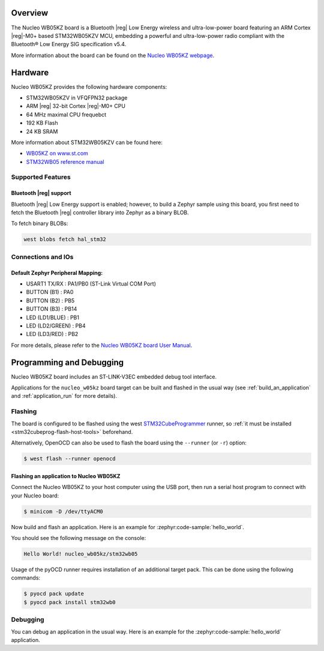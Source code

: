 .. zephyr:board:: nucleo_wb05kz

Overview
********

The Nucleo WB05KZ board is a Bluetooth |reg| Low Energy wireless and ultra-low-power
board featuring an ARM Cortex |reg|-M0+ based STM32WB05KZV MCU, embedding a
powerful and ultra-low-power radio compliant with the Bluetooth® Low Energy
SIG specification v5.4.

More information about the board can be found on the `Nucleo WB05KZ webpage`_.

Hardware
********

Nucleo WB05KZ provides the following hardware components:

- STM32WB05KZV in VFQFPN32 package
- ARM |reg| 32-bit Cortex |reg|-M0+ CPU
- 64 MHz maximal CPU frequebct
- 192 KB Flash
- 24 KB SRAM

More information about STM32WB05KZV can be found here:

- `WB05KZ on www.st.com`_
- `STM32WB05 reference manual`_


Supported Features
==================

.. zephyr:board-supported-hw::

Bluetooth |reg| support
-----------------------

Bluetooth |reg| Low Energy support is enabled; however, to build a Zephyr sample using this board,
you first need to fetch the Bluetooth |reg| controller library into Zephyr as a binary BLOB.

To fetch binary BLOBs:

.. code-block:: console

   west blobs fetch hal_stm32

Connections and IOs
===================

Default Zephyr Peripheral Mapping:
----------------------------------

- USART1 TX/RX       : PA1/PB0 (ST-Link Virtual COM Port)
- BUTTON (B1)        : PA0
- BUTTON (B2)        : PB5
- BUTTON (B3)        : PB14
- LED (LD1/BLUE)     : PB1
- LED (LD2/GREEN)    : PB4
- LED (LD3/RED)      : PB2

For more details, please refer to the `Nucleo WB05KZ board User Manual`_.

Programming and Debugging
*************************

.. zephyr:board-supported-runners::

Nucleo WB05KZ board includes an ST-LINK-V3EC embedded debug tool interface.

Applications for the ``nucleo_w05kz`` board target can be built and flashed
in the usual way (see :ref:`build_an_application` and :ref:`application_run`
for more details).

Flashing
========

The board is configured to be flashed using the west `STM32CubeProgrammer`_ runner,
so :ref:`it must be installed <stm32cubeprog-flash-host-tools>` beforehand.

Alternatively, OpenOCD can also be used to flash the board using the
``--runner`` (or ``-r``) option:

.. code-block:: console

   $ west flash --runner openocd

Flashing an application to Nucleo WB05KZ
----------------------------------------

Connect the Nucleo WB05KZ to your host computer using the USB port,
then run a serial host program to connect with your Nucleo board:

.. code-block:: console

   $ minicom -D /dev/ttyACM0

Now build and flash an application. Here is an example for
:zephyr:code-sample:`hello_world`.

.. zephyr-app-commands::
   :zephyr-app: samples/hello_world
   :board: nucleo_wb05kz
   :goals: build flash

You should see the following message on the console:

.. code-block:: console

   Hello World! nucleo_wb05kz/stm32wb05

Usage of the pyOCD runner requires installation of an additional target pack.
This can be done using the following commands:

.. code-block:: console

   $ pyocd pack update
   $ pyocd pack install stm32wb0

Debugging
=========

You can debug an application in the usual way.  Here is an example for the
:zephyr:code-sample:`hello_world` application.

.. zephyr-app-commands::
   :zephyr-app: samples/hello_world
   :board: nucleo_wb05kz
   :maybe-skip-config:
   :goals: debug

.. _`Nucleo WB05KZ webpage`:
   https://www.st.com/en/evaluation-tools/nucleo-wb05kz.html

.. _`WB05KZ on www.st.com`:
   https://www.st.com/en/microcontrollers-microprocessors/stm32wb05kz.html

.. _`STM32WB05 reference manual`:
   https://www.st.com/resource/en/reference_manual/rm0529-stm32wb05xz-ultralow-power-wireless-32bit-mcu-armbased-cortexm0-with-bluetooth-low-energy-and-24-ghz-radio-solution-stmicroelectronics.pdf

.. _`Nucleo WB05KZ board User Manual`:
   https://www.st.com/resource/en/user_manual/um3343-stm32wb05-nucleo64-board-mb1801-and-mb2032-stmicroelectronics.pdf

.. _STM32CubeProgrammer:
   https://www.st.com/en/development-tools/stm32cubeprog.html
